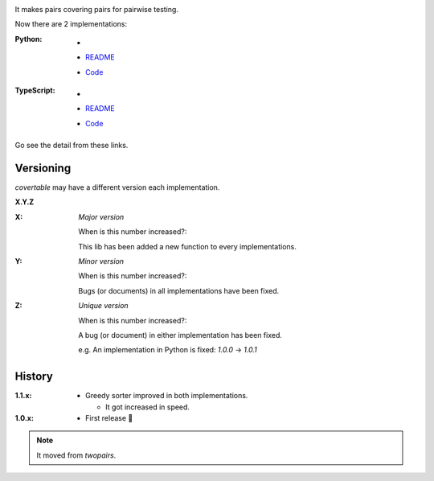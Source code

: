 .. image:: https://circleci.com/gh/walkframe/covertable.svg?style=shield
  :target: https://circleci.com/gh/walkframe/covertable

It makes pairs covering pairs for pairwise testing.

Now there are 2 implementations:

:Python:

  - .. image:: https://badge.fury.io/py/covertable.svg
      :target: https://badge.fury.io/py/covertable
  - `README <https://github.com/walkframe/covertable/blob/master/python/README.rst>`__
  - `Code <https://github.com/walkframe/covertable/tree/master/python>`__


:TypeScript:

  - .. image:: https://badge.fury.io/js/covertable.svg
      :target: https://badge.fury.io/js/covertable
  - `README <https://github.com/walkframe/covertable/blob/master/typescript/README.md>`__
  - `Code <https://github.com/walkframe/covertable/tree/master/typescript>`__


Go see the detail from these links.

Versioning
==========
`covertable` may have a different version each implementation.

**X.Y.Z**

:X: 

  *Major version*

  When is this number increased?:

  This lib has been added a new function to every implementations.

:Y: 

  *Minor version*

  When is this number increased?:

  Bugs (or documents) in all implementations have been fixed.

:Z: 

  *Unique version*

  When is this number increased?:

  A bug (or document) in either implementation has been fixed.
  
  e.g. An implementation in Python is fixed: `1.0.0` -> `1.0.1`

History
=======

:1.1.x:

  - Greedy sorter improved in both implementations.
  
    - It got increased in speed.

:1.0.x:

  - First release 🎉

.. note::

  It moved from `twopairs`.